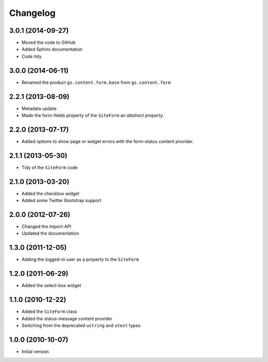 Changelog
=========

3.0.1 (2014-09-27)
------------------

* Moved the code to GitHub
* Added Sphinx documentation
* Code tidy

3.0.0 (2014-06-11)
------------------

* Renamed the product ``gs.content.form.base`` from
  ``gs.content.form``

2.2.1 (2013-08-09)
------------------

* Metadata update
* Made the form-fields property of the ``SiteForm`` an *abstract*
  *property*.

2.2.0 (2013-07-17)
------------------

* Added options to show page or widget errors with the
  form-status content provider.

2.1.1 (2013-05-30)
------------------

* Tidy of the ``SiteForm`` code

2.1.0 (2013-03-20)
------------------

* Added the checkbox widget
* Added some Twitter Bootstrap support

2.0.0 (2012-07-26)
------------------

* Changed the import-API
* Updated the documentation

1.3.0 (2011-12-05)
------------------

* Adding the logged-in user as a property to the ``SiteForm``

1.2.0 (2011-06-29)
------------------

* Added the select-box widget

1.1.0 (2010-12-22)
------------------

* Added the ``SiteForm`` class
* Added the status-message content provider
* Switching from the deprecated ``ustring`` and ``utext`` types

1.0.0 (2010-10-07)
------------------

* Initial version
